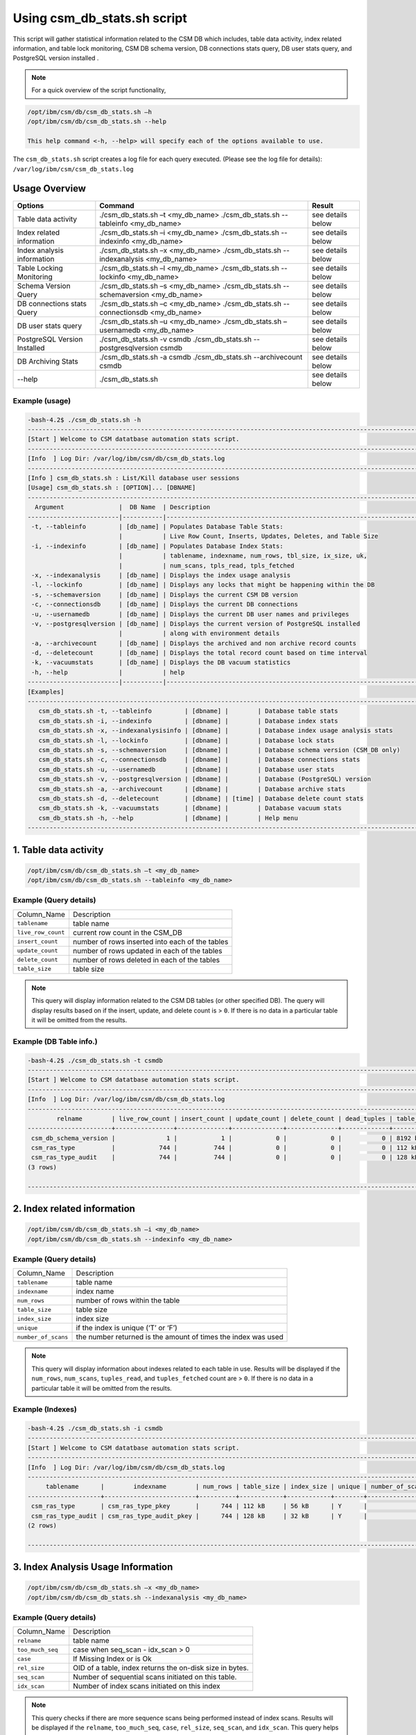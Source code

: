 Using csm_db_stats.sh script
============================

This script will gather statistical information related to the CSM DB which includes, table data activity, index related information, and table lock monitoring, CSM DB schema version, DB connections stats query, DB user stats query, and PostgreSQL version installed .


.. note::
 For a quick overview of the script functionality, 


.. code-block:: bash

 /opt/ibm/csm/db/csm_db_stats.sh –h
 /opt/ibm/csm/db/csm_db_stats.sh --help
 
 This help command <-h, --help> will specify each of the options available to use.

The ``csm_db_stats.sh`` script creates a log file for each query executed. (Please see the log file for details): ``/var/log/ibm/csm/csm_db_stats.log``

Usage Overview
--------------

+------------------------------+------------------------------------------------+-------------------+
|            Options           |                     Command                    |       Result      |
+==============================+================================================+===================+
| Table data activity          | ./csm_db_stats.sh –t <my_db_name>              | see details below |
|                              | ./csm_db_stats.sh --tableinfo <my_db_name>     |                   |
+------------------------------+------------------------------------------------+-------------------+
| Index related information    | ./csm_db_stats.sh –i <my_db_name>              | see details below |
|                              | ./csm_db_stats.sh --indexinfo <my_db_name>     |                   |
+------------------------------+------------------------------------------------+-------------------+
| Index analysis information   | ./csm_db_stats.sh –x <my_db_name>              | see details below |
|                              | ./csm_db_stats.sh --indexanalysis <my_db_name> |                   |
+------------------------------+------------------------------------------------+-------------------+
| Table Locking Monitoring     | ./csm_db_stats.sh –l <my_db_name>              | see details below |
|                              | ./csm_db_stats.sh --lockinfo <my_db_name>      |                   |
+------------------------------+------------------------------------------------+-------------------+
| Schema Version Query         | ./csm_db_stats.sh –s <my_db_name>              | see details below |
|                              | ./csm_db_stats.sh --schemaversion <my_db_name> |                   |
+------------------------------+------------------------------------------------+-------------------+
| DB connections stats Query   | ./csm_db_stats.sh –c <my_db_name>              | see details below |
|                              | ./csm_db_stats.sh --connectionsdb <my_db_name> |                   |
+------------------------------+------------------------------------------------+-------------------+
| DB user stats query          | ./csm_db_stats.sh –u <my_db_name>              | see details below |
|                              | ./csm_db_stats.sh –usernamedb <my_db_name>     |                   |
+------------------------------+------------------------------------------------+-------------------+
| PostgreSQL Version Installed | ./csm_db_stats.sh -v csmdb                     | see details below |
|                              | ./csm_db_stats.sh --postgresqlversion csmdb    |                   |
+------------------------------+------------------------------------------------+-------------------+
| DB Archiving Stats           | ./csm_db_stats.sh -a csmdb                     | see details below |
|                              | ./csm_db_stats.sh --archivecount csmdb         |                   |
+------------------------------+------------------------------------------------+-------------------+
| --help                       | ./csm_db_stats.sh                              | see details below |
+------------------------------+------------------------------------------------+-------------------+

Example (usage)
^^^^^^^^^^^^^^^

.. code-block:: bash

 -bash-4.2$ ./csm_db_stats.sh -h
 ------------------------------------------------------------------------------------------------------------------------
 [Start ] Welcome to CSM datatbase automation stats script.
 ------------------------------------------------------------------------------------------------------------------------
 [Info  ] Log Dir: /var/log/ibm/csm/db/csm_db_stats.log
 ------------------------------------------------------------------------------------------------------------------------
 [Info ] csm_db_stats.sh : List/Kill database user sessions
 [Usage] csm_db_stats.sh : [OPTION]... [DBNAME]
 ------------------------------------------------------------------------------------------------------------------------
   Argument               |  DB Name  | Description
 -------------------------|-----------|----------------------------------------------------------------------------------
  -t, --tableinfo         | [db_name] | Populates Database Table Stats:
                          |           | Live Row Count, Inserts, Updates, Deletes, and Table Size
  -i, --indexinfo         | [db_name] | Populates Database Index Stats:
                          |           | tablename, indexname, num_rows, tbl_size, ix_size, uk,
                          |           | num_scans, tpls_read, tpls_fetched
  -x, --indexanalysis     | [db_name] | Displays the index usage analysis
  -l, --lockinfo          | [db_name] | Displays any locks that might be happening within the DB
  -s, --schemaversion     | [db_name] | Displays the current CSM DB version
  -c, --connectionsdb     | [db_name] | Displays the current DB connections
  -u, --usernamedb        | [db_name] | Displays the current DB user names and privileges
  -v, --postgresqlversion | [db_name] | Displays the current version of PostgreSQL installed
                          |           | along with environment details
  -a, --archivecount      | [db_name] | Displays the archived and non archive record counts
  -d, --deletecount       | [db_name] | Displays the total record count based on time interval
  -k, --vacuumstats       | [db_name] | Displays the DB vacuum statistics
  -h, --help              |           | help
 -------------------------|-----------|----------------------------------------------------------------------------------
 [Examples]
 ------------------------------------------------------------------------------------------------------------------------
    csm_db_stats.sh -t, --tableinfo         | [dbname] |        | Database table stats
    csm_db_stats.sh -i, --indexinfo         | [dbname] |        | Database index stats
    csm_db_stats.sh -x, --indexanalysisinfo | [dbname] |        | Database index usage analysis stats
    csm_db_stats.sh -l, --lockinfo          | [dbname] |        | Database lock stats
    csm_db_stats.sh -s, --schemaversion     | [dbname] |        | Database schema version (CSM_DB only)
    csm_db_stats.sh -c, --connectionsdb     | [dbname] |        | Database connections stats
    csm_db_stats.sh -u, --usernamedb        | [dbname] |        | Database user stats
    csm_db_stats.sh -v, --postgresqlversion | [dbname] |        | Database (PostgreSQL) version
    csm_db_stats.sh -a, --archivecount      | [dbname] |        | Database archive stats
    csm_db_stats.sh -d, --deletecount       | [dbname] | [time] | Database delete count stats
    csm_db_stats.sh -k, --vacuumstats       | [dbname] |        | Database vacuum stats
    csm_db_stats.sh -h, --help              | [dbname] |        | Help menu
 ------------------------------------------------------------------------------------------------------------------------

1. Table data activity
-----------------------

.. code-block:: bash

 /opt/ibm/csm/db/csm_db_stats.sh –t <my_db_name>
 /opt/ibm/csm/db/csm_db_stats.sh --tableinfo <my_db_name>

Example (Query details)
^^^^^^^^^^^^^^^^^^^^^^^
+--------------------+-------------------------------------------------+
|   Column_Name      |                   Description                   |
+--------------------+-------------------------------------------------+
| ``tablename``      | table name                                      |
+--------------------+-------------------------------------------------+
| ``live_row_count`` | current row count in the CSM_DB                 |
+--------------------+-------------------------------------------------+
| ``insert_count``   | number of rows inserted into each of the tables |
+--------------------+-------------------------------------------------+
| ``update_count``   | number of rows updated in each of the tables    |
+--------------------+-------------------------------------------------+
| ``delete_count``   | number of rows deleted in each of the tables    |
+--------------------+-------------------------------------------------+
| ``table_size``     | table size                                      |
+--------------------+-------------------------------------------------+

.. note:: This query will display information related to the CSM DB tables (or other specified DB). The query will display results based on if the insert, update, and delete count is > ``0``.  If there is no data in a particular table it will be omitted from the results.

Example (DB Table info.)
^^^^^^^^^^^^^^^^^^^^^^^^

.. code-block:: bash

 -bash-4.2$ ./csm_db_stats.sh -t csmdb
 ------------------------------------------------------------------------------------------------------------------------
 [Start ] Welcome to CSM datatbase automation stats script.
 ------------------------------------------------------------------------------------------------------------------------
 [Info  ] Log Dir: /var/log/ibm/csm/db/csm_db_stats.log
 ------------------------------------------------------------------------------------------------------------------------
         relname        | live_row_count | insert_count | update_count | delete_count | dead_tuples | table_size
 -----------------------+----------------+--------------+--------------+--------------+-------------+------------
  csm_db_schema_version |              1 |            1 |            0 |            0 |           0 | 8192 bytes
  csm_ras_type          |            744 |          744 |            0 |            0 |           0 | 112 kB
  csm_ras_type_audit    |            744 |          744 |            0 |            0 |           0 | 128 kB
 (3 rows)
 
 ------------------------------------------------------------------------------------------------------------------------

2. Index related information
----------------------------

.. code-block:: bash	
 
 /opt/ibm/csm/db/csm_db_stats.sh –i <my_db_name>
 /opt/ibm/csm/db/csm_db_stats.sh --indexinfo <my_db_name>

Example (Query details)
^^^^^^^^^^^^^^^^^^^^^^^
+--------------------+--------------------------------------------+
|   Column_Name      |                 Description                |
+--------------------+--------------------------------------------+
| ``tablename``      | table name                                 |
+--------------------+--------------------------------------------+
| ``indexname``      | index name                                 |
+--------------------+--------------------------------------------+
| ``num_rows``       | number of rows within the table            |
+--------------------+--------------------------------------------+
| ``table_size``     | table size                                 |
+--------------------+--------------------------------------------+
| ``index_size``     | index size                                 |
+--------------------+--------------------------------------------+
| ``unique``         | if the index is unique (‘T’ or ‘F’)        |
+--------------------+--------------------------------------------+
| ``number_of_scans``| the number returned is the amount of       |
|                    | times the index was used                   |
+--------------------+--------------------------------------------+

.. note:: This query will display information about indexes related to each table in use.  Results will be displayed if the ``num_rows``, ``num_scans``, ``tuples_read``, and ``tuples_fetched`` count are > ``0``.   If there is no data in a particular table it will be omitted from the results.

Example (Indexes)
^^^^^^^^^^^^^^^^^

.. code-block:: bash

 -bash-4.2$ ./csm_db_stats.sh -i csmdb
 ------------------------------------------------------------------------------------------------------------------------
 [Start ] Welcome to CSM datatbase automation stats script.
 ------------------------------------------------------------------------------------------------------------------------
 [Info  ] Log Dir: /var/log/ibm/csm/db/csm_db_stats.log
 ------------------------------------------------------------------------------------------------------------------------
      tablename      |        indexname        | num_rows | table_size | index_size | unique | number_of_scans | tuples_read | tuples_fetched
 --------------------+-------------------------+----------+------------+------------+--------+-----------------+-------------+----------------
  csm_ras_type       | csm_ras_type_pkey       |      744 | 112 kB     | 56 kB      | Y      |               0 |           0 |              0
  csm_ras_type_audit | csm_ras_type_audit_pkey |      744 | 128 kB     | 32 kB      | Y      |               0 |           0 |              0
 (2 rows)
 
 ------------------------------------------------------------------------------------------------------------------------
 
3. Index Analysis Usage Information
-----------------------------------

.. code-block:: bash	
 
 /opt/ibm/csm/db/csm_db_stats.sh –x <my_db_name>
 /opt/ibm/csm/db/csm_db_stats.sh --indexanalysis <my_db_name>

Example (Query details)
^^^^^^^^^^^^^^^^^^^^^^^
+--------------------+----------------------------------------------------------+
|   Column_Name      |                 Description                              |
+--------------------+----------------------------------------------------------+
| ``relname``        | table name                                               |
+--------------------+----------------------------------------------------------+
| ``too_much_seq``   | case when seq_scan - idx_scan > 0                        |
+--------------------+----------------------------------------------------------+
| ``case``           | If Missing Index or is Ok                                |
+--------------------+----------------------------------------------------------+
| ``rel_size``       | OID of a table, index returns the on-disk size in bytes. |
+--------------------+----------------------------------------------------------+
| ``seq_scan``       | Number of sequential scans initiated on this table.      |
+--------------------+----------------------------------------------------------+
| ``idx_scan``       | Number of index scans initiated on this index            |
+--------------------+----------------------------------------------------------+

.. note:: This query checks if there are more sequence scans being performed instead of index scans.  Results will be displayed if the ``relname``, ``too_much_seq``, ``case``, ``rel_size``, ``seq_scan``, and ``idx_scan``. This query helps analyze database.

Example (Indexes Usage)
^^^^^^^^^^^^^^^^^^^^^^^

.. code-block:: bash

 -bash-4.2$ ./csm_db_stats.sh -x csmdb
 ------------------------------------------------------------------------------------------------------------------------
 [Start ] Welcome to CSM datatbase automation stats script.
 ------------------------------------------------------------------------------------------------------------------------
 [Info  ] Log Dir: /var/log/ibm/csm/db/csm_db_stats.log
 ------------------------------------------------------------------------------------------------------------------------
               relname         | too_much_seq |      case      |  rel_size   | seq_scan | idx_scan
 ------------------------------+--------------+----------------+-------------+----------+----------
  csm_step_node                |     16280094 | Missing Index? |      245760 | 17438931 |  1158837
  csm_allocation_history       |      3061025 | Missing Index? |    57475072 |  3061787 |      762
  csm_allocation_state_history |         3276 | Missing Index? |    35962880 |    54096 |    50820
  csm_vg_history               |         1751 | Missing Index? |      933888 |     1755 |        4
  csm_vg_ssd_history           |         1751 | Missing Index? |      819200 |     1755 |        4
  csm_ssd_history              |         1749 | Missing Index? |     1613824 |     1755 |        6
  csm_dimm_history             |         1652 | Missing Index? |    13983744 |     1758 |      106
  csm_gpu_history              |         1645 | Missing Index? |    24076288 |     1756 |      111
  csm_hca_history              |         1643 | Missing Index? |     8167424 |     1754 |      111
  csm_ras_event_action         |         1549 | Missing Index? |   263143424 |     1854 |      305
  csm_node_state_history       |          401 | Missing Index? |    78413824 |      821 |      420
  csm_node_history             |       -31382 | OK             |   336330752 |      879 |    32261
  csm_ras_type_audit           |       -97091 | OK             |       98304 |   793419 |   890510
  csm_step_history             |      -227520 | OK             |   342327296 |      880 |   228400
  csm_vg_ssd                   |      -356574 | OK             |      704512 |   125588 |   482162
  csm_vg                       |      -403370 | OK             |      729088 |    86577 |   489947
  csm_hca                      |      -547463 | OK             |     1122304 |        1 |   547464
  csm_ras_type                 |      -942966 | OK             |       81920 |       23 |   942989
  csm_ssd                      |     -1242433 | OK             |     1040384 |    85068 |  1327501
  csm_step_node_history        |     -1280913 | OK             |  2865987584 |    49335 |  1330248
  csm_allocation_node_history  |     -1664023 | OK             | 21430599680 |      887 |  1664910
  csm_gpu                      |     -2152044 | OK             |     5996544 |        1 |  2152045
  csm_dimm                     |     -2239777 | OK             |     7200768 |   118280 |  2358057
  csm_allocation_node          |    -52187077 | OK             |      319488 |  1727675 | 53914752
  csm_node                     |    -78859700 | OK             |     2768896 |   127214 | 78986914
 (25 rows)
 --------------------------------------------------------------------------------------------------


4. Table Lock Monitoring
------------------------

.. code-block:: bash

 /opt/ibm/csm/db/csm_db_stats.sh –l <my_db_name>
 /opt/ibm/csm/db/csm_db_stats.sh --lockinfo <my_db_name>
 
Example (Query details)
^^^^^^^^^^^^^^^^^^^^^^^
+-----------------------------------------------------+-----------------------------------------------------------------+
|                   Column_Name                       |                           Description                           |
+-----------------------------------------------------+-----------------------------------------------------------------+
| ``blocked_pid``                                     | Process ID of the server process holding or awaiting this lock, |
|                                                     | or null if the lock is held by a prepared transaction.          |
+-----------------------------------------------------+-----------------------------------------------------------------+
| ``blocked_user``                                    | The user that is being blocked.                                 |
+-----------------------------------------------------+-----------------------------------------------------------------+
| ``current_or_recent_statement_in_blocking_process`` | The query statement that is displayed as a result.              |
+-----------------------------------------------------+-----------------------------------------------------------------+
| ``state_of_blocking_process``                       | Current overall state of this backend.                          |
+-----------------------------------------------------+-----------------------------------------------------------------+
| ``blocking_duration``                               | Evaluates when the process begin and subtracts from the current |
|                                                     | time when the query began.                                      |
+-----------------------------------------------------+-----------------------------------------------------------------+
| ``blocking_pid``                                    | Process ID of this backend.                                     |
+-----------------------------------------------------+-----------------------------------------------------------------+
| ``blocking_user``                                   | The user that is blocking other transactions.                   |
+-----------------------------------------------------+-----------------------------------------------------------------+
| ``blocked_statement``                               | The query statement that is displayed as a result.              |
+-----------------------------------------------------+-----------------------------------------------------------------+
| ``blocked_duration``                                | Evaluates when the process begin and subtracts from the         |
|                                                     | current time when the query began.                              |
+-----------------------------------------------------+-----------------------------------------------------------------+

Example (Lock Monitoring)
^^^^^^^^^^^^^^^^^^^^^^^^^

.. code-block:: bash

 -bash-4.2$ ./csm_db_stats.sh -l csmdb
 ------------------------------------------------------------------------------------------------------------------------
 [Start ] Welcome to CSM datatbase automation stats script.
 ------------------------------------------------------------------------------------------------------------------------
 [Info  ] Log Dir: /var/log/ibm/csm/db/csm_db_stats.log
 ------------------------------------------------------------------------------------------------------------------------
 -[ RECORD 1 ]-----------------------------------+--------------------------------------------------------------
 blocked_pid                                     | 38351
 blocked_user                                    | postgres
 current_or_recent_statement_in_blocking_process | update csm_processor set status=’N’ where serial_number=3;
 state_of+blocking_process                       | active
 blocking_duration                               | 01:01:11.653697
 blocking_pid                                    | 34389
 blocking_user                                   | postgres
 blocked_statement                               | update csm_processor set status=’N’ where serial_number=3;
 blocked_duration                                | 00:01:09.048478
 ------------------------------------------------------------------------------------------------------------------------

.. note:: This query displays relevant information related to lock monitoring.  It will display the current blocked and blocking rows affected along with each duration.   A systems administrator can run the query and evaluate what is causing the results of a “hung” procedure and determine the possible issue.

5. DB schema Version Query
--------------------------

.. code-block:: bash

 /opt/ibm/csm/db/csm_db_stats.sh –s <my_db_name>
 /opt/ibm/csm/db/csm_db_stats.sh --schemaversion <my_db_name>
 
Example (Query details)
^^^^^^^^^^^^^^^^^^^^^^^
+-----------------+----------------------------------------------------------------------+
| ``version``     | This provides the current CSM DB version that is current being used. |
+-----------------+----------------------------------------------------------------------+
| ``create_time`` | This column indicated when the database was created.                 |
+-----------------+----------------------------------------------------------------------+
| ``comment``     | This column indicates the “current version” as comment.              |
+-----------------+----------------------------------------------------------------------+

Example (DB Schema Version)
^^^^^^^^^^^^^^^^^^^^^^^^^^^

.. code-block:: bash

 -bash-4.2$ ./csm_db_stats.sh -s csmdb
 ------------------------------------------------------------------------------------------------------------------------
 [Start ] Welcome to CSM datatbase automation stats script.
 ------------------------------------------------------------------------------------------------------------------------
 [Info  ] Log Dir: /var/log/ibm/csm/db/csm_db_stats.log
 ------------------------------------------------------------------------------------------------------------------------
 -bash-4.2$ ./csm_db_stats.sh -s csmdb
 -------------------------------------------------------------------------------------
  version |        create_time         |     comment
 ---------+----------------------------+-----------------
   17.0   | 2019-02-14 17:31:10.079585 | current_version
 (1 row)
 ------------------------------------------------------------------------------------------------------------------------

.. note:: This query provides the current database version the system is running along with its creation time.

6. DB Connections with details
------------------------------

.. code-block:: bash

 /opt/ibm/csm/db/./csm_db_stats.sh –c <my_db_name>
 /opt/ibm/csm/db/./csm_db_stats.sh --connectionsdb <my_db_name>

Example (Query details)
^^^^^^^^^^^^^^^^^^^^^^^
+-------------------+--------------------------------------------------------------+
| ``pid``           | Process ID of this backend.                                  |
+-------------------+--------------------------------------------------------------+
| ``dbname``        | Name of the database this backend is connected to.           |
+-------------------+--------------------------------------------------------------+
| ``username``      | Name of the user logged into this backend.                   |
+-------------------+--------------------------------------------------------------+
| ``backend_start`` | Time when this process was started, i.e., when the client    |
|                   | connected to the server.                                     |
+-------------------+--------------------------------------------------------------+
| ``query_start``   | Time when the currently active query was started, or if      |
|                   | state is not active, when the last query was started.        |
+-------------------+--------------------------------------------------------------+
| ``state_change``  | Time when the state was last changed.                        |
+-------------------+--------------------------------------------------------------+
| ``wait``          | True if this backend is currently waiting on a lock.         |
+-------------------+--------------------------------------------------------------+
| ``query``         | Text of this backends most recent query. If state is active  |
|                   | this field shows the currently executing query. In all other |
|                   | states, it shows the last query that was executed.           |
+-------------------+--------------------------------------------------------------+

Example (database connections)
^^^^^^^^^^^^^^^^^^^^^^^^^^^^^^

.. code-block:: bash

 -bash-4.2$ ./csm_db_stats.sh -c csmdb
 ------------------------------------------------------------------------------------------------------------------------
 [Start ] Welcome to CSM datatbase automation stats script.
 ------------------------------------------------------------------------------------------------------------------------
 [Info  ] Log Dir: /var/log/ibm/csm/db/csm_db_stats.log
 ------------------------------------------------------------------------------------------------------------------------
   pid  | dbname | usename  |         backend_start      |          query_start       |         state_change       | wait |            query
 -------+--------+----------+----------------------------+----------------------------+----------------------------+------+---------------------------------
  61427 | xcatdb | xcatadm  | 2017-11-01 13:42:53.931094 | 2017-11-02 10:15:04.617097 | 2017-11-02 10:15:04.617112 | f    | DEALLOCATE
        |        |          |                            |                            |                            |      | dbdpg_p17050_384531
  61428 | xcatdb | xcatadm  | 2017-11-01 13:42:53.932721 | 2017-11-02 10:15:04.616291 | 2017-11-02 10:15:04.616313 | f    | SELECT 'DBD::Pg ping test'
  55753 | csmdb  | postgres | 2017-11-02 10:15:06.619898 | 2017-11-02 10:15:06.620889 | 2017-11-02 10:15:06.620891 | f    |
        |        |          |                            |                            |                            |      | SELECT pid,datname AS dbname,
        |        |          |                            |                            |                            |      | usename,backend_start, q.
        |        |          |                            |                            |                            |      |.uery_start, state_change,
        |        |          |                            |                            |                            |      | waiting AS wait,query FROM pg.
        |        |          |                            |                            |                            |      |._stat_activity;
 (3 rows)
 ------------------------------------------------------------------------------------------------------------------------

 
.. note:: This query will display information about the database connections that are in use on the system.  The pid (Process ID), database name, user name, backend start time, query start time, state change, waiting status, and query will display statistics about the current database activity.

7. PostgreSQL users with details
--------------------------------

.. code-block:: bash

 /opt/ibm/csm/db/./csm_db_stats.sh –u <my_db_name>
 /opt/ibm/csm/db/./csm_db_stats.sh --usernamedb <my_db_name>

Example (Query details)
^^^^^^^^^^^^^^^^^^^^^^^
+-------------------+--------------------------------------------------------------------------+
|   Column_Name     |                                Description                               |
+-------------------+--------------------------------------------------------------------------+
| ``rolname``       | Role name (t/f).                                                         |
+-------------------+--------------------------------------------------------------------------+
| ``rolsuper``      | Role has superuser privileges (t/f).                                     |
+-------------------+--------------------------------------------------------------------------+
| ``rolinherit``    | Role automatically inherits privileges of roles it is a member of (t/f). |
+-------------------+--------------------------------------------------------------------------+
| ``rolcreaterole`` | Role can create more roles (t/f).                                        |
+-------------------+--------------------------------------------------------------------------+
| ``rolcreatedb``   | Role can create databases (t/f).                                         |
+-------------------+--------------------------------------------------------------------------+
| ``rolcatupdate``  | Role can update system catalogs directly.                                |
|                   | (Even a superuser cannot do this unless this column is true) (t/f).      |
+-------------------+--------------------------------------------------------------------------+
| ``rolcanlogin``   | Role can log in. That is, this role can be given as the initial session  |
|                   | authorization identifier (t/f).                                          |
+-------------------+--------------------------------------------------------------------------+
| ``rolreplication``| Role is a replication role. That is, this role can initiate streaming    |
|                   | replication and set/unset the system backup mode using pg_start_backup   |
|                   | and pg_stop_backup (t/f).                                                |
+-------------------+--------------------------------------------------------------------------+
| ``rolconnlimit``  | For roles that can log in, this sets maximum number of concurrent        |
|                   | connections this role can make. -1 means no limit.                       |
+-------------------+--------------------------------------------------------------------------+
| ``rolpassword``   | Not the password (always reads as ********).                             |
+-------------------+--------------------------------------------------------------------------+
| ``rolvaliduntil`` | Password expiry time (only used for password authentication);            |
|                   | null if no expiration.                                                   |
+-------------------+--------------------------------------------------------------------------+
| ``rolconfig``     | Role-specific defaults for run-time configuration variables.             |
+-------------------+--------------------------------------------------------------------------+
| ``oid``           | ID of role.                                                              |
+-------------------+--------------------------------------------------------------------------+

Example (DB users with details)
^^^^^^^^^^^^^^^^^^^^^^^^^^^^^^^

.. code-block:: bash

 -bash-4.2$ ./csm_db_stats.sh -u postgres
 ------------------------------------------------------------------------------------------------------------------------
 [Start ] Welcome to CSM datatbase automation stats script.
 ------------------------------------------------------------------------------------------------------------------------
 [Info  ] Log Dir: /var/log/ibm/csm/db/csm_db_stats.log
 ------------------------------------------------------------------------------------------------------------------------
  rolname  | rolsuper | rolinherit | rolcreaterole | rolcreatedb | rolcatupdate | rolcanlogin | rolreplication | rolconnlimit | rolpassword | rolvaliduntil | rolconfig |  oid
 ----------+----------+------------+---------------+-------------+--------------+-------------+----------------+--------------+-------------+---------------+-----------+--------
  postgres | t        | t          | t             | t           | t            | t           | t              |           -1 | ********    |               |           |     10
  xcatadm  | f        | t          | f             | f           | f            | t           | f              |           -1 | ********    |               |           |  16385
  root     | f        | t          | f             | f           | f            | t           | f              |           -1 | ********    |               |           |  16386
  csmdb    | f        | t          | f             | f           | f            | t           | f              |           -1 | ********    |               |           | 704142
 (4 rows)
 ------------------------------------------------------------------------------------------------------------------------

.. note:: This query will display specific information related to the users that are currently in the postgres database.  These fields will appear in the query: rolname, rolsuper, rolinherit, rolcreaterole, rolcreatedb, rolcatupdate, rolcanlogin, rolreplication, rolconnlimit, rolpassword, rolvaliduntil, rolconfig, and oid. See below for details.

8. PostgreSQL Version Installed
-------------------------------

.. code-block:: bash

 /opt/ibm/csm/db/./csm_db_stats.sh –v <my_db_name>
 /opt/ibm/csm/db/./csm_db_stats.sh --postgresqlversion <my_db_name>

+--------------+--------------------------------------------------------------+
| Column_Name  |                          Description                         |
+--------------+--------------------------------------------------------------+
| ``version``  | This provides the current PostgreSQL installed on the system |
|              | along with other environment details.                        |
+--------------+--------------------------------------------------------------+

Example (DB Schema Version)
^^^^^^^^^^^^^^^^^^^^^^^^^^^

.. code-block:: bash

 -bash-4.2$ ./csm_db_stats.sh -v csmdb
 ------------------------------------------------------------------------------------------------------------------------
 [Start ] Welcome to CSM datatbase automation stats script.
 ------------------------------------------------------------------------------------------------------------------------
 [Info  ] Log Dir: /var/log/ibm/csm/db/csm_db_stats.log
 ------------------------------------------------------------------------------------------------------------------------
                                                       version
 -------------------------------------------------------------------------------------------------
  PostgreSQL 9.2.18 on powerpc64le-redhat-linux-gnu, compiled by gcc (GCC) 4.8.5 20150623 (Red Hat 4.8.5-9), 64-bit
 (1 row)
 ------------------------------------------------------------------------------------------------------------------------

.. note:: This query provides the current version of PostgreSQL installed on the system along with environment details.

9. DB Archiving Stats
-------------------------------

.. code-block:: bash

 /opt/ibm/csm/db/./csm_db_stats.sh –a <my_db_name>
 /opt/ibm/csm/db/./csm_db_stats.sh --indexanalysis <my_db_name>

Example (Query details)
^^^^^^^^^^^^^^^^^^^^^^^
+-----------------------+--------------------------------------------+
|   Column_Name         |            Description                     |
+-----------------------+--------------------------------------------+
| ``table_name``        | Table name.                                |
+-----------------------+--------------------------------------------+
| ``total_rows``        | Total Rows in DB.                          |
+-----------------------+--------------------------------------------+
| ``not_archived``      | Total rows not archived in the DB.         |
+-----------------------+--------------------------------------------+
| ``archived``          | Total rows archived in the DB.             |
+-----------------------+--------------------------------------------+
| ``last_archive_time`` | Last archived process time.                |
+-----------------------+--------------------------------------------+

.. warning:: This query could take several minutes to execute depending on the total size of each table.

Example (DB archive count with details)
^^^^^^^^^^^^^^^^^^^^^^^^^^^^^^^^^^^^^^^

.. code-block:: bash

 -bash-4.2$ ./csm_db_stats.sh -a csmdb
 ------------------------------------------------------------------------------------------------------------------------
 [Start ] Welcome to CSM datatbase automation stats script.
 ------------------------------------------------------------------------------------------------------------------------
 [Info  ] Log Dir: /var/log/ibm/csm/db/csm_db_stats.log
 ------------------------------------------------------------------------------------------------------------------------
 	  table_name            | total_rows | not_archived | archived | last_archive_time
 -------------------------------+------------+--------------+----------+----------------------------
  csm_allocation_history        |      94022 |            0 |    94022 | 2018-10-09 16:00:01.912545
  csm_allocation_node_history   |   73044162 |            0 | 73044162 | 2018-10-09 16:00:02.06098
  csm_allocation_state_history  |     281711 |            0 |   281711 | 2018-10-09 16:01:03.685959
  csm_config_history            |          0 |            0 |        0 |
  csm_db_schema_version_history |          2 |            0 |        2 | 2018-10-03 10:38:45.294172
  csm_diag_result_history       |         12 |            0 |       12 | 2018-10-03 10:38:45.379335
  csm_diag_run_history          |          8 |            0 |        8 | 2018-10-03 10:38:45.464976
  csm_dimm_history              |      76074 |            0 |    76074 | 2018-10-03 10:38:45.550827
  csm_gpu_history               |      58773 |            0 |    58773 | 2018-10-03 10:38:47.486974
  csm_hca_history               |      23415 |            0 |    23415 | 2018-10-03 10:38:50.574223
  csm_ib_cable_history          |          0 |            0 |        0 |
  csm_lv_history                |          0 |            0 |        0 |
  csm_lv_update_history         |          0 |            0 |        0 |
  csm_node_history              |     536195 |            0 |   536195 | 2018-10-09 14:10:40.423458
  csm_node_state_history        |     966991 |            0 |   966991 | 2018-10-09 15:30:40.886846
  csm_processor_socket_history  |          0 |            0 |        0 |
  csm_ras_event_action          |    1115253 |            0 |  1115253 | 2018-10-09 15:30:50.514246
  csm_ssd_history               |       4723 |            0 |     4723 | 2018-10-03 10:39:47.963564
  csm_ssd_wear_history          |          0 |            0 |        0 |
  csm_step_history              |     456080 |            0 |   456080 | 2018-10-09 16:01:05.797751
  csm_step_node_history         |   25536362 |            0 | 25536362 | 2018-10-09 16:01:06.216121
  csm_switch_history            |          0 |            0 |        0 |
  csm_switch_inventory_history  |          0 |            0 |        0 |
  csm_vg_history                |       4608 |            0 |     4608 | 2018-10-03 10:44:25.837201
  csm_vg_ssd_history            |       4608 |            0 |     4608 | 2018-10-03 10:44:26.047599
 (25 rows)
 ------------------------------------------------------------------------------------------------------------------------

.. note:: This query provides statistical information related to the DB archiving count and processing time.


10. DB Delete Count Stats
-------------------------------

.. code-block:: bash

 /opt/ibm/csm/db/./csm_db_stats.sh –d <my_db_name> <interval_time> (in minutes - example 43800 mins = 1 month)
 /opt/ibm/csm/db/./csm_db_stats.sh --deletecount <my_db_name> <interval_time>

Example (Query details)
^^^^^^^^^^^^^^^^^^^^^^^
+-----------------------+--------------------------------------------------------+
|   Column_Name         |            Description                                 |
+-----------------------+--------------------------------------------------------+
| ``Table Name``        | Table name.                                            |
+-----------------------+--------------------------------------------------------+
| ``Time interval``     | The time (in mins.) of oldest records which to delete. |
+-----------------------+--------------------------------------------------------+
| ``Total Records``     | Returns total records which would be delete.           |
+-----------------------+--------------------------------------------------------+

.. warning:: This query could take several minutes to execute depending on the total size of each table.

Example (DB record count delete estimator)
^^^^^^^^^^^^^^^^^^^^^^^^^^^^^^^^^^^^^^^^^^

.. code-block:: bash

  -bash-4.2$ ./csm_db_stats.sh -d csmdb 1
 ------------------------------------------------------------------------------------------------------------------------
 [Start ] Welcome to CSM datatbase automation stats script.
 ------------------------------------------------------------------------------------------------------------------------
 [Info  ] Log Dir: /var/log/ibm/csm/db/csm_db_stats.log
 ------------------------------------------------------------------------------------------------------------------------
 [Info  ]   Table Name:                      | Time interval:     | Total Records:
 ------------------------------------------------------------------------------------------------------------------------
 [Info  ]   csm_allocation_history           | 1 (mins)           |      0
 [Info  ]   csm_allocation_node_history      | 1 (mins)           |      0
 [Info  ]   csm_allocation_state_history     | 1 (mins)           |      0
 [Info  ]   csm_config_history               | 1 (mins)           |      0
 [Info  ]   csm_db_schema_version_history    | 1 (mins)           |      0
 [Info  ]   csm_diag_result_history          | 1 (mins)           |      0
 [Info  ]   csm_diag_run_history             | 1 (mins)           |      0
 [Info  ]   csm_dimm_history                 | 1 (mins)           |      0
 [Info  ]   csm_gpu_history                  | 1 (mins)           |      0
 [Info  ]   csm_hca_history                  | 1 (mins)           |      0
 [Info  ]   csm_ib_cable_history             | 1 (mins)           |      0
 [Info  ]   csm_lv_history                   | 1 (mins)           |      0
 [Info  ]   csm_lv_update_history            | 1 (mins)           |      0
 [Info  ]   csm_node_history                 | 1 (mins)           |      0
 [Info  ]   csm_node_state_history           | 1 (mins)           |      0
 [Info  ]   csm_processor_socket_history     | 1 (mins)           |      0
 [Info  ]   csm_ssd_history                  | 1 (mins)           |      0
 [Info  ]   csm_ssd_wear_history             | 1 (mins)           |      0
 [Info  ]   csm_step_history                 | 1 (mins)           |      0
 [Info  ]   csm_step_node_history            | 1 (mins)           |      0
 [Info  ]   csm_switch_history               | 1 (mins)           |      0
 [Info  ]   csm_switch_inventory_history     | 1 (mins)           |      0
 [Info  ]   csm_vg_history                   | 1 (mins)           |      0
 [Info  ]   csm_vg_ssd_history               | 1 (mins)           |      0
 [Info  ]   csm_ras_event_action             | 1 (mins)           |      0
 ------------------------------------------------------------------------------------------------------------------------

.. note:: This query provides statistical information related to the DB deletion script count. It provides a system admin or analyst accurate information of the total records which would be deleted based on a specific time range.

If the user does not specify the time interval then an error message will display.

.. code-block:: bash

  -bash-4.2$ ./csm_db_stats.sh -d csmdb
 ------------------------------------------------------------------------------------------------------------------------
 [Start ] Welcome to CSM datatbase automation stats script.
 ------------------------------------------------------------------------------------------------------------------------
 [Info  ] Log Dir: /tmp/csm_db_stats.log
 ------------------------------------------------------------------------------------------------------------------------
 [Error ] Please specify the time interval
 [Info  ] Example: ./csm_db_stats.sh -d csmdb 1 [min(s)]
 ------------------------------------------------------------------------------------------------------------------------

11. DB Vacuum Stats
-------------------------------

.. code-block:: bash

 /opt/ibm/csm/db/./csm_db_stats.sh –k <my_db_name>
 /opt/ibm/csm/db/./csm_db_stats.sh --vacuumstats <my_db_name>

Example (Query details)
^^^^^^^^^^^^^^^^^^^^^^^
+-----------------------+---------------------------------------------------------------------------------+
|   Column_Name         |            Description                                                          |
+-----------------------+---------------------------------------------------------------------------------+
| ``table_name``        | Table name.                                                                     |
+-----------------------+---------------------------------------------------------------------------------+
| ``last_vacuum``       | Last time at which this table was manually vacuumed (not counting VACUUM FULL). |
+-----------------------+---------------------------------------------------------------------------------+
| ``last_autovacuum``   | Last time at which this table was vacuumed by the autovacuum daemon.            |
+-----------------------+---------------------------------------------------------------------------------+
| ``last_analyze``      | Last time at which this table was manually analyzed.                            |
+-----------------------+---------------------------------------------------------------------------------+
| ``last_autoanalyze``  | Last time at which this table was analyzed by the autovacuum daemon.            |
+-----------------------+---------------------------------------------------------------------------------+

Example (DB vacuum stats)
^^^^^^^^^^^^^^^^^^^^^^^^^

.. code-block:: bash

 -bash-4.2$ ./csm_db_stats.sh -k bills_db
 ------------------------------------------------------------------------------------------------------------------------
 [Start ] Welcome to CSM datatbase automation stats script.
 ------------------------------------------------------------------------------------------------------------------------
 [Info  ] Log Dir: /var/log/ibm/csm/db/csm_db_stats.log
 ------------------------------------------------------------------------------------------------------------------------
           table_name           |          last_vacuum          |        last_autovacuum        |         last_analyze          |       last_autoanalyze
 -------------------------------+-------------------------------+-------------------------------+-------------------------------+-------------------------------
  csm_gpu_history               | 2018-12-02 01:51:52.40607-05  | 2019-01-04 09:21:37.459804-05 |                               | 2019-01-04 09:03:08.694441-05
  csm_step_node_history         | 2018-12-02 01:51:44.219276-05 | 2018-11-03 21:28:09.828034-04 |                               | 2018-12-02 01:52:30.650538-05
  csm_step                      | 2018-12-02 01:16:25.870369-05 | 2018-10-25 16:56:00.464431-04 |                               | 2018-10-25 16:56:00.4645-04
  csm_step_history              | 2018-12-02 01:16:25.855684-05 | 2018-11-04 02:45:05.236657-05 |                               | 2018-12-02 01:22:45.147226-05
  csm_allocation_state_history  | 2018-12-01 22:59:33.799716-05 | 2018-11-29 21:29:29.254385-05 | 2018-10-31 15:26:34.900721-04 | 2018-12-02 01:18:57.064656-05
  csm_vg_ssd_history            | 2018-12-02 01:52:00.202179-05 |                               |                               |
  csm_switch                    | 2018-12-02 01:52:00.334302-05 |                               |                               |
  csm_switch_history            | 2018-12-02 04:52:17.664809-05 |                               |                               |
  csm_diag_run_history          | 2018-12-02 00:06:47.725711-05 |                               |                               |
  csm_processor_socket_history  | 2018-12-02 04:52:17.664267-05 | 2019-01-04 08:57:40.818141-05 |                               | 2019-01-04 08:51:11.275687-05
  csm_node_state_history        | 2018-12-11 08:38:59.515742-05 | 2018-11-30 04:46:26.791063-05 | 2018-10-31 15:32:35.631237-04 | 2018-12-02 01:20:09.060344-05
  csm_ib_cable_history          | 2018-12-02 01:52:00.333189-05 |                               |                               |
  csm_switch_inventory          | 2018-12-02 01:52:00.334752-05 |                               |                               |
  csm_node_history              | 2018-12-11 08:43:11.872734-05 | 2018-11-30 06:52:44.334165-05 | 2018-10-31 15:31:47.598393-04 | 2018-12-01 21:16:11.64458-05
  csm_diag_result               | 2018-12-02 04:52:15.50969-05  |                               |                               |
  csm_vg_history                | 2018-12-02 01:52:00.201805-05 |                               |                               |
  csm_node                      | 2018-12-02 01:52:00.243946-05 |                               |                               |
  csm_lv_history                | 2018-12-02 01:52:00.25459-05  |                               |                               |
  csm_hca_history               | 2018-12-02 01:51:55.096052-05 | 2019-01-04 09:16:14.732882-05 |                               | 2019-01-04 09:17:45.783809-05
  csm_ssd_history               | 2018-12-02 01:52:00.179348-05 | 2019-01-04 09:18:52.69561-05  |                               | 2019-01-04 09:02:52.365255-05
  csm_vg                        | 2018-12-02 01:52:00.255147-05 |                               |                               |
  csm_diag_run                  | 2018-12-02 00:06:47.753997-05 |                               |                               |
  csm_vg_ssd                    | 2018-12-02 01:52:00.255371-05 |                               |                               |
  csm_dimm_history              | 2018-12-02 01:51:57.461387-05 | 2019-01-04 09:13:25.641405-05 |                               | 2019-01-04 08:53:14.499878-05
  csm_gpu                       | 2018-12-02 04:52:15.507073-05 |                               |                               |
  csm_ssd_wear_history          | 2018-12-02 01:52:00.179796-05 |                               |                               |
  csm_config                    | 2018-12-02 04:52:15.50911-05  |                               |                               |
  csm_ssd                       | 2018-12-02 04:52:15.472697-05 |                               |                               |
  csm_allocation_node           | 2018-12-02 01:52:00.244288-05 | 2018-10-25 16:56:00.47555-04  |                               | 2018-10-25 16:56:00.475655-04
  csm_allocation_node_history   | 2018-12-02 00:06:47.71226-05  | 2018-11-03 08:15:52.870707-04 |                               | 2018-12-02 01:22:10.362188-05
  csm_hca                       | 2018-12-02 04:52:15.507982-05 |                               |                               |
  csm_switch_inventory_history  | 2018-12-02 01:52:00.333537-05 |                               |                               |
  csm_config_bucket             | 2018-12-02 01:52:00.334076-05 |                               |                               |
  csm_processor_socket          | 2018-12-02 04:52:15.506159-05 |                               |                               |
  csm_ras_type                  | 2018-12-13 14:29:01.272399-05 | 2018-12-13 14:48:46.295323-05 |                               | 2019-02-05 14:11:43.368311-05
  csm_ib_cable                  | 2018-12-02 01:52:00.334527-05 |                               |                               |
  csm_dimm                      | 2018-12-02 04:52:15.508856-05 |                               |                               | 2018-10-25 16:52:00.289175-04
  csm_db_schema_version_history | 2018-12-02 01:52:00.363837-05 |                               |                               | 2018-12-02 00:27:34.520137-05
  csm_allocation_history        | 2018-12-02 04:52:15.372503-05 | 2018-11-24 19:33:37.983472-05 | 2018-10-31 15:29:11.390241-04 | 2018-12-02 04:54:48.182816-05
  csm_allocation                | 2018-12-02 01:52:00.201378-05 | 2018-10-25 16:56:00.442126-04 |                               | 2018-10-25 16:56:00.442232-04
  csm_lv_update_history         | 2018-12-02 01:52:00.254908-05 |                               |                               |
  csm_config_history            | 2018-12-02 01:52:00.333859-05 |                               |                               |
  csm_ras_event_action          | 2018-12-02 08:16:49.327258-05 | 2018-12-13 16:28:03.802508-05 |                               | 2018-12-13 16:17:22.491009-05
  csm_diag_result_history       | 2018-12-02 00:06:47.754361-05 |                               |                               |
  csm_step_node                 | 2018-12-02 01:52:00.244617-05 | 2018-10-25 16:56:00.453388-04 |                               | 2018-10-25 16:56:00.453442-04
  csm_ras_type_audit            | 2018-12-13 11:39:26.292136-05 | 2018-12-13 16:13:05.113418-05 |                               | 2019-02-05 14:11:43.413383-05
  csm_db_schema_version         | 2018-12-02 04:52:15.45307-05  |                               |                               |
  csm_lv                        | 2018-12-02 04:52:15.509398-05 |                               |                               |
 (48 rows)
 ------------------------------------------------------------------------------------------------------------------------

